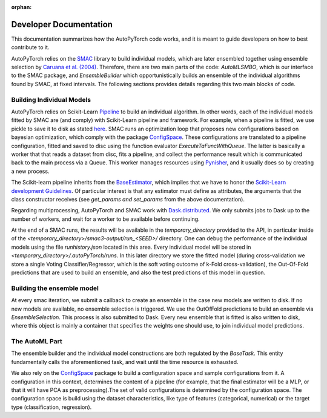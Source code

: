 :orphan:

.. _dev:

=======================
Developer Documentation
=======================

This documentation summarizes how the AutoPyTorch code works, and it is meant to guide developers
on how to best contribute to it.

AutoPyTorch relies on the `SMAC <https://automl.github.io/SMAC3/master/>`_ library to build individual models,
which are later ensembled together using ensemble selection by `Caruana et al. (2004) <https://dl.acm.org/doi/pdf/10.1145/1015330.1015432>`_.
Therefore, there are two main parts of the code: `AutoMLSMBO`, which is our interface to the SMAC package, and
`EnsembleBuilder` which opportunistically builds an ensemble of the individual algorithms found by SMAC, at fixed intervals.
The following sections provides details regarding this two main blocks of code.

Building Individual Models
==========================

AutoPyTorch relies on Scikit-Learn `Pipeline <https://scikit-learn.org/stable/modules/generated/sklearn.pipeline.Pipeline.html>`_ to build an individual algorithm.
In other words, each of the individual models fitted by SMAC are (and comply) with Scikit-Learn pipeline and framework. For example, when a pipeline is fitted,
we use pickle to save it to disk as stated `here <https://scikit-learn.org/stable/modules/model_persistence.html>`_. SMAC runs an optimization loop that proposes new
configurations based on bayesian optimization, which comply with the package `ConfigSpace <https://automl.github.io/ConfigSpace/master/>`_. These configurations are
translated to a pipeline configuration, fitted and saved to disc using the function evaluator `ExecuteTaFuncWithQueue`. The latter is basically a worker that that
reads a dataset from disc, fits a pipeline, and collect the performance result which is communicated back to the main process via a Queue. This worker manages
resources using `Pynisher <https://github.com/automl/pynisher>`_, and it usually does so by creating a new process.

The Scikit-learn pipeline inherits from the `BaseEstimator <https://scikit-learn.org/stable/modules/generated/sklearn.base.BaseEstimator.html>`_, which implies that we have to honor the `Scikit-Learn development Guidelines <https://scikit-learn.org/stable/developers/develop.html>`_. Of particular interest is that any estimator must define as attributes, the arguments that the class constructor receives (see `get_params and set_params` from the above documentation).

Regarding multiprocessing, AutoPyTorch and SMAC work with `Dask.distributed <https://distributed.dask.org/en/latest/>`_. We only submits jobs to Dask up to the number of 
workers, and wait for a worker to be available before continuing.

At the end of a SMAC runs, the results will be available in the `temporary_directory` provided to the API, in particular inside of the `<temporary_directory>/smac3-output/run_<SEED>/` directory. One can debug
the performance of the individual models using the file `runhistory.json` located in this area. Every individual model will be stored in `<temporary_directory>/.autoPyTorch/runs`. 
In this later directory we store the fitted model (during cross-validation we store a single Voting Classifier/Regressor, which is the soft voting outcome of k-Fold cross-validation), the Out-Of-Fold
predictions that are used to build an ensemble, and also the test predictions of this model in question.

Building the ensemble model
===========================

At every smac iteration, we submit a callback to create an ensemble in the case new models are written to disk. If no new models are available, no ensemble selection 
is triggered. We use the OutOfFold predictions to build an ensemble via `EnsembleSelection`. This process is also submitted to Dask. Every new ensemble that is fitted is also
written to disk, where this object is mainly a container that specifies the weights one should use, to join individual model predictions.

The AutoML Part
===============

The ensemble builder and the individual model constructions are both regulated by the `BaseTask`. This entity fundamentally calls the aforementioned task, and wait until
the time resource is exhausted.

We also rely on the `ConfigSpace <https://automl.github.io/ConfigSpace/master/index.html>`_ package to build a configuration space and sample configurations from it. A configuration in this context, determines the content of a pipeline (for example, that the final estimator will be a MLP, or that it will have PCA as preprocessing).The set of valid configurations is determined by the configuration space. The configuration space is build using the dataset characteristics, like type
of features (categorical, numerical) or the target type (classification, regression).
